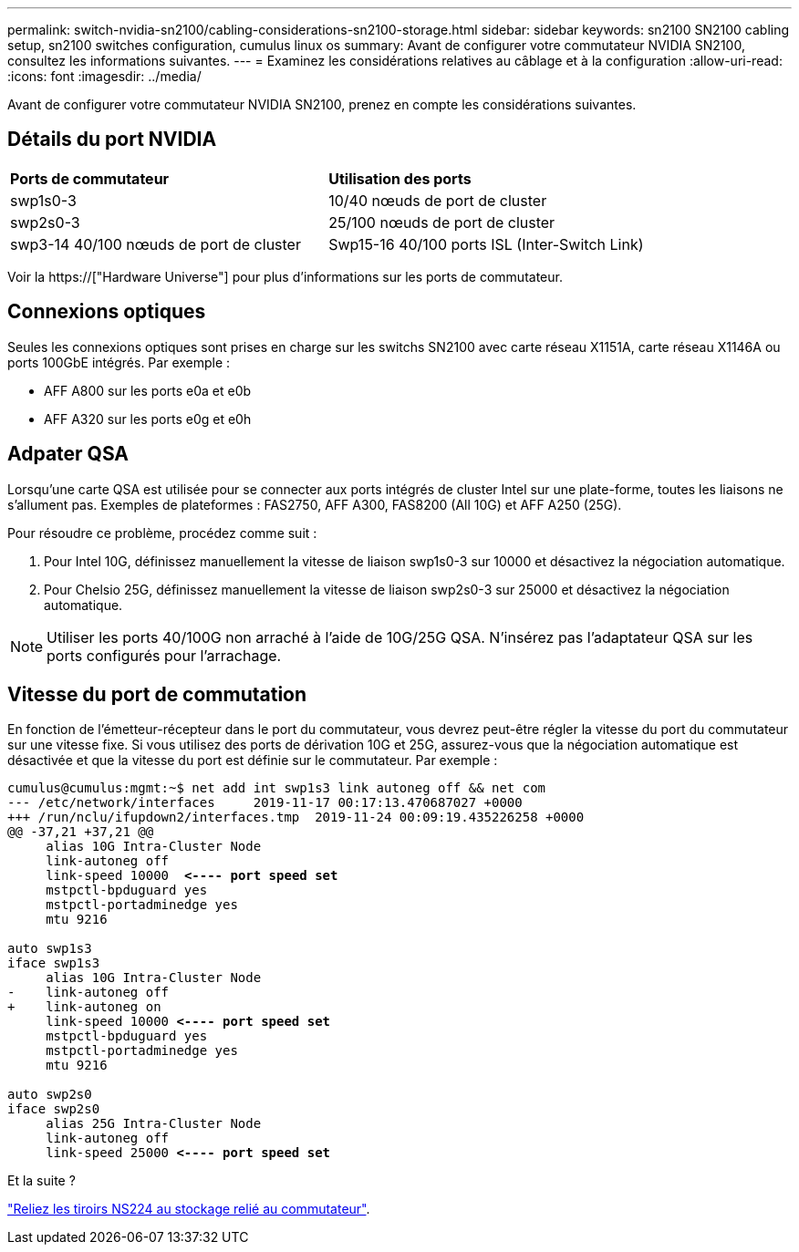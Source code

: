 ---
permalink: switch-nvidia-sn2100/cabling-considerations-sn2100-storage.html 
sidebar: sidebar 
keywords: sn2100 SN2100 cabling setup, sn2100 switches configuration, cumulus linux os 
summary: Avant de configurer votre commutateur NVIDIA SN2100, consultez les informations suivantes. 
---
= Examinez les considérations relatives au câblage et à la configuration
:allow-uri-read: 
:icons: font
:imagesdir: ../media/


[role="lead"]
Avant de configurer votre commutateur NVIDIA SN2100, prenez en compte les considérations suivantes.



== Détails du port NVIDIA

|===


| *Ports de commutateur* | *Utilisation des ports* 


 a| 
swp1s0-3
 a| 
10/40 nœuds de port de cluster



 a| 
swp2s0-3
 a| 
25/100 nœuds de port de cluster



 a| 
swp3-14 40/100 nœuds de port de cluster
 a| 
Swp15-16 40/100 ports ISL (Inter-Switch Link)

|===
Voir la https://["Hardware Universe"] pour plus d'informations sur les ports de commutateur.



== Connexions optiques

Seules les connexions optiques sont prises en charge sur les switchs SN2100 avec carte réseau X1151A, carte réseau X1146A ou ports 100GbE intégrés. Par exemple :

* AFF A800 sur les ports e0a et e0b
* AFF A320 sur les ports e0g et e0h




== Adpater QSA

Lorsqu'une carte QSA est utilisée pour se connecter aux ports intégrés de cluster Intel sur une plate-forme, toutes les liaisons ne s'allument pas. Exemples de plateformes : FAS2750, AFF A300, FAS8200 (All 10G) et AFF A250 (25G).

Pour résoudre ce problème, procédez comme suit :

. Pour Intel 10G, définissez manuellement la vitesse de liaison swp1s0-3 sur 10000 et désactivez la négociation automatique.
. Pour Chelsio 25G, définissez manuellement la vitesse de liaison swp2s0-3 sur 25000 et désactivez la négociation automatique.



NOTE: Utiliser les ports 40/100G non arraché à l'aide de 10G/25G QSA. N'insérez pas l'adaptateur QSA sur les ports configurés pour l'arrachage.



== Vitesse du port de commutation

En fonction de l'émetteur-récepteur dans le port du commutateur, vous devrez peut-être régler la vitesse du port du commutateur sur une vitesse fixe. Si vous utilisez des ports de dérivation 10G et 25G, assurez-vous que la négociation automatique est désactivée et que la vitesse du port est définie sur le commutateur. Par exemple :

[listing, subs="+quotes"]
----
cumulus@cumulus:mgmt:~$ net add int swp1s3 link autoneg off && net com
--- /etc/network/interfaces     2019-11-17 00:17:13.470687027 +0000
+++ /run/nclu/ifupdown2/interfaces.tmp  2019-11-24 00:09:19.435226258 +0000
@@ -37,21 +37,21 @@
     alias 10G Intra-Cluster Node
     link-autoneg off
     link-speed 10000  *<---- port speed set*
     mstpctl-bpduguard yes
     mstpctl-portadminedge yes
     mtu 9216

auto swp1s3
iface swp1s3
     alias 10G Intra-Cluster Node
-    link-autoneg off
+    link-autoneg on
     link-speed 10000 *<---- port speed set*
     mstpctl-bpduguard yes
     mstpctl-portadminedge yes
     mtu 9216

auto swp2s0
iface swp2s0
     alias 25G Intra-Cluster Node
     link-autoneg off
     link-speed 25000 *<---- port speed set*
----
.Et la suite ?
link:install-cable-shelves-sn2100-storage.html["Reliez les tiroirs NS224 au stockage relié au commutateur"].
